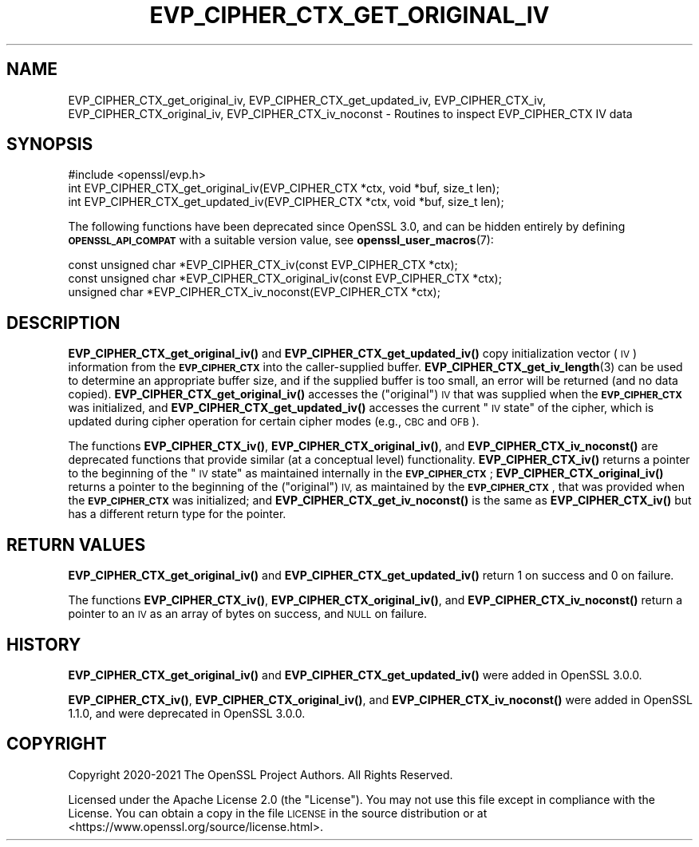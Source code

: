 .\" Automatically generated by Pod::Man 4.11 (Pod::Simple 3.35)
.\"
.\" Standard preamble:
.\" ========================================================================
.de Sp \" Vertical space (when we can't use .PP)
.if t .sp .5v
.if n .sp
..
.de Vb \" Begin verbatim text
.ft CW
.nf
.ne \\$1
..
.de Ve \" End verbatim text
.ft R
.fi
..
.\" Set up some character translations and predefined strings.  \*(-- will
.\" give an unbreakable dash, \*(PI will give pi, \*(L" will give a left
.\" double quote, and \*(R" will give a right double quote.  \*(C+ will
.\" give a nicer C++.  Capital omega is used to do unbreakable dashes and
.\" therefore won't be available.  \*(C` and \*(C' expand to `' in nroff,
.\" nothing in troff, for use with C<>.
.tr \(*W-
.ds C+ C\v'-.1v'\h'-1p'\s-2+\h'-1p'+\s0\v'.1v'\h'-1p'
.ie n \{\
.    ds -- \(*W-
.    ds PI pi
.    if (\n(.H=4u)&(1m=24u) .ds -- \(*W\h'-12u'\(*W\h'-12u'-\" diablo 10 pitch
.    if (\n(.H=4u)&(1m=20u) .ds -- \(*W\h'-12u'\(*W\h'-8u'-\"  diablo 12 pitch
.    ds L" ""
.    ds R" ""
.    ds C` ""
.    ds C' ""
'br\}
.el\{\
.    ds -- \|\(em\|
.    ds PI \(*p
.    ds L" ``
.    ds R" ''
.    ds C`
.    ds C'
'br\}
.\"
.\" Escape single quotes in literal strings from groff's Unicode transform.
.ie \n(.g .ds Aq \(aq
.el       .ds Aq '
.\"
.\" If the F register is >0, we'll generate index entries on stderr for
.\" titles (.TH), headers (.SH), subsections (.SS), items (.Ip), and index
.\" entries marked with X<> in POD.  Of course, you'll have to process the
.\" output yourself in some meaningful fashion.
.\"
.\" Avoid warning from groff about undefined register 'F'.
.de IX
..
.nr rF 0
.if \n(.g .if rF .nr rF 1
.if (\n(rF:(\n(.g==0)) \{\
.    if \nF \{\
.        de IX
.        tm Index:\\$1\t\\n%\t"\\$2"
..
.        if !\nF==2 \{\
.            nr % 0
.            nr F 2
.        \}
.    \}
.\}
.rr rF
.\"
.\" Accent mark definitions (@(#)ms.acc 1.5 88/02/08 SMI; from UCB 4.2).
.\" Fear.  Run.  Save yourself.  No user-serviceable parts.
.    \" fudge factors for nroff and troff
.if n \{\
.    ds #H 0
.    ds #V .8m
.    ds #F .3m
.    ds #[ \f1
.    ds #] \fP
.\}
.if t \{\
.    ds #H ((1u-(\\\\n(.fu%2u))*.13m)
.    ds #V .6m
.    ds #F 0
.    ds #[ \&
.    ds #] \&
.\}
.    \" simple accents for nroff and troff
.if n \{\
.    ds ' \&
.    ds ` \&
.    ds ^ \&
.    ds , \&
.    ds ~ ~
.    ds /
.\}
.if t \{\
.    ds ' \\k:\h'-(\\n(.wu*8/10-\*(#H)'\'\h"|\\n:u"
.    ds ` \\k:\h'-(\\n(.wu*8/10-\*(#H)'\`\h'|\\n:u'
.    ds ^ \\k:\h'-(\\n(.wu*10/11-\*(#H)'^\h'|\\n:u'
.    ds , \\k:\h'-(\\n(.wu*8/10)',\h'|\\n:u'
.    ds ~ \\k:\h'-(\\n(.wu-\*(#H-.1m)'~\h'|\\n:u'
.    ds / \\k:\h'-(\\n(.wu*8/10-\*(#H)'\z\(sl\h'|\\n:u'
.\}
.    \" troff and (daisy-wheel) nroff accents
.ds : \\k:\h'-(\\n(.wu*8/10-\*(#H+.1m+\*(#F)'\v'-\*(#V'\z.\h'.2m+\*(#F'.\h'|\\n:u'\v'\*(#V'
.ds 8 \h'\*(#H'\(*b\h'-\*(#H'
.ds o \\k:\h'-(\\n(.wu+\w'\(de'u-\*(#H)/2u'\v'-.3n'\*(#[\z\(de\v'.3n'\h'|\\n:u'\*(#]
.ds d- \h'\*(#H'\(pd\h'-\w'~'u'\v'-.25m'\f2\(hy\fP\v'.25m'\h'-\*(#H'
.ds D- D\\k:\h'-\w'D'u'\v'-.11m'\z\(hy\v'.11m'\h'|\\n:u'
.ds th \*(#[\v'.3m'\s+1I\s-1\v'-.3m'\h'-(\w'I'u*2/3)'\s-1o\s+1\*(#]
.ds Th \*(#[\s+2I\s-2\h'-\w'I'u*3/5'\v'-.3m'o\v'.3m'\*(#]
.ds ae a\h'-(\w'a'u*4/10)'e
.ds Ae A\h'-(\w'A'u*4/10)'E
.    \" corrections for vroff
.if v .ds ~ \\k:\h'-(\\n(.wu*9/10-\*(#H)'\s-2\u~\d\s+2\h'|\\n:u'
.if v .ds ^ \\k:\h'-(\\n(.wu*10/11-\*(#H)'\v'-.4m'^\v'.4m'\h'|\\n:u'
.    \" for low resolution devices (crt and lpr)
.if \n(.H>23 .if \n(.V>19 \
\{\
.    ds : e
.    ds 8 ss
.    ds o a
.    ds d- d\h'-1'\(ga
.    ds D- D\h'-1'\(hy
.    ds th \o'bp'
.    ds Th \o'LP'
.    ds ae ae
.    ds Ae AE
.\}
.rm #[ #] #H #V #F C
.\" ========================================================================
.\"
.IX Title "EVP_CIPHER_CTX_GET_ORIGINAL_IV 3ossl"
.TH EVP_CIPHER_CTX_GET_ORIGINAL_IV 3ossl "2025-01-14" "3.5.0-dev" "OpenSSL"
.\" For nroff, turn off justification.  Always turn off hyphenation; it makes
.\" way too many mistakes in technical documents.
.if n .ad l
.nh
.SH "NAME"
EVP_CIPHER_CTX_get_original_iv, EVP_CIPHER_CTX_get_updated_iv,
EVP_CIPHER_CTX_iv, EVP_CIPHER_CTX_original_iv,
EVP_CIPHER_CTX_iv_noconst \- Routines to inspect EVP_CIPHER_CTX IV data
.SH "SYNOPSIS"
.IX Header "SYNOPSIS"
.Vb 1
\& #include <openssl/evp.h>
\&
\& int EVP_CIPHER_CTX_get_original_iv(EVP_CIPHER_CTX *ctx, void *buf, size_t len);
\& int EVP_CIPHER_CTX_get_updated_iv(EVP_CIPHER_CTX *ctx, void *buf, size_t len);
.Ve
.PP
The following functions have been deprecated since OpenSSL 3.0, and can be
hidden entirely by defining \fB\s-1OPENSSL_API_COMPAT\s0\fR with a suitable version value,
see \fBopenssl_user_macros\fR\|(7):
.PP
.Vb 3
\& const unsigned char *EVP_CIPHER_CTX_iv(const EVP_CIPHER_CTX *ctx);
\& const unsigned char *EVP_CIPHER_CTX_original_iv(const EVP_CIPHER_CTX *ctx);
\& unsigned char *EVP_CIPHER_CTX_iv_noconst(EVP_CIPHER_CTX *ctx);
.Ve
.SH "DESCRIPTION"
.IX Header "DESCRIPTION"
\&\fBEVP_CIPHER_CTX_get_original_iv()\fR and \fBEVP_CIPHER_CTX_get_updated_iv()\fR copy
initialization vector (\s-1IV\s0) information from the \fB\s-1EVP_CIPHER_CTX\s0\fR into the
caller-supplied buffer. \fBEVP_CIPHER_CTX_get_iv_length\fR\|(3) can be used to
determine an appropriate buffer size, and if the supplied buffer is too small,
an error will be returned (and no data copied).
\&\fBEVP_CIPHER_CTX_get_original_iv()\fR accesses the (\*(L"original\*(R") \s-1IV\s0 that was
supplied when the \fB\s-1EVP_CIPHER_CTX\s0\fR was initialized, and
\&\fBEVP_CIPHER_CTX_get_updated_iv()\fR accesses the current \*(L"\s-1IV\s0 state\*(R"
of the cipher, which is updated during cipher operation for certain cipher modes
(e.g., \s-1CBC\s0 and \s-1OFB\s0).
.PP
The functions \fBEVP_CIPHER_CTX_iv()\fR, \fBEVP_CIPHER_CTX_original_iv()\fR, and
\&\fBEVP_CIPHER_CTX_iv_noconst()\fR are deprecated functions that provide similar (at
a conceptual level) functionality.  \fBEVP_CIPHER_CTX_iv()\fR returns a pointer to
the beginning of the \*(L"\s-1IV\s0 state\*(R" as maintained internally in the
\&\fB\s-1EVP_CIPHER_CTX\s0\fR; \fBEVP_CIPHER_CTX_original_iv()\fR returns a pointer to the
beginning of the (\*(L"original\*(R") \s-1IV,\s0 as maintained by the \fB\s-1EVP_CIPHER_CTX\s0\fR, that
was provided when the \fB\s-1EVP_CIPHER_CTX\s0\fR was initialized; and
\&\fBEVP_CIPHER_CTX_get_iv_noconst()\fR is the same as \fBEVP_CIPHER_CTX_iv()\fR but has a
different return type for the pointer.
.SH "RETURN VALUES"
.IX Header "RETURN VALUES"
\&\fBEVP_CIPHER_CTX_get_original_iv()\fR and \fBEVP_CIPHER_CTX_get_updated_iv()\fR return 1
on success and 0 on failure.
.PP
The functions \fBEVP_CIPHER_CTX_iv()\fR, \fBEVP_CIPHER_CTX_original_iv()\fR, and
\&\fBEVP_CIPHER_CTX_iv_noconst()\fR return a pointer to an \s-1IV\s0 as an array of bytes on
success, and \s-1NULL\s0 on failure.
.SH "HISTORY"
.IX Header "HISTORY"
\&\fBEVP_CIPHER_CTX_get_original_iv()\fR and \fBEVP_CIPHER_CTX_get_updated_iv()\fR were added
in OpenSSL 3.0.0.
.PP
\&\fBEVP_CIPHER_CTX_iv()\fR, \fBEVP_CIPHER_CTX_original_iv()\fR, and
\&\fBEVP_CIPHER_CTX_iv_noconst()\fR were added in OpenSSL 1.1.0, and were deprecated
in OpenSSL 3.0.0.
.SH "COPYRIGHT"
.IX Header "COPYRIGHT"
Copyright 2020\-2021 The OpenSSL Project Authors. All Rights Reserved.
.PP
Licensed under the Apache License 2.0 (the \*(L"License\*(R").  You may not use
this file except in compliance with the License.  You can obtain a copy
in the file \s-1LICENSE\s0 in the source distribution or at
<https://www.openssl.org/source/license.html>.
